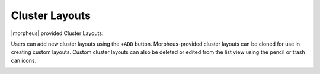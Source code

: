 Cluster Layouts
---------------

|morpheus| provided Cluster Layouts:

+---------------------------------------------------------+---------+---------------------------------------------------------------------------------------+--+
| ﻿NAME                                                    | VERSION | DESCRIPTION                                                                           |  |
+---------------------------------------------------------+---------+---------------------------------------------------------------------------------------+--+
| Amazon Docker Host                                      | 16.04   | This will provision a single docker host vm in amazon                                 |  |
+---------------------------------------------------------+---------+---------------------------------------------------------------------------------------+--+
| Kubernetes 1.14 on Ubuntu 16.04, Weave, OpenEBS         | 16.04   | This will provision a single kubernetes master in amazon with weave and openebs       |  |
+---------------------------------------------------------+---------+---------------------------------------------------------------------------------------+--+
| Kubernetes Cluster 1.14 on Ubuntu 16.04, Weave, OpenEBS | 16.04   | This will provision a single kubernetes master in amazon with weave and openebs       |  |
+---------------------------------------------------------+---------+---------------------------------------------------------------------------------------+--+
| Digital Ocean Docker Host                               | 16.04   | This will provision a single docker host vm in digitalOcean                           |  |
+---------------------------------------------------------+---------+---------------------------------------------------------------------------------------+--+
| Kubernetes 1.14 on Ubuntu 16.04, Weave, OpenEBS         | 16.04   | This will provision a single kubernetes master in digitalOcean with weave and openebs |  |
+---------------------------------------------------------+---------+---------------------------------------------------------------------------------------+--+
| Kubernetes Cluster 1.14 on Ubuntu 16.04, Weave, OpenEBS | 16.04   | This will provision a single kubernetes master in digitalOcean with weave and openebs |  |
+---------------------------------------------------------+---------+---------------------------------------------------------------------------------------+--+
| Kubernetes 1.13 EKS                                     | 1.13    | This will provision a single kubernetes master in amazon with weave and openebs       |  |
+---------------------------------------------------------+---------+---------------------------------------------------------------------------------------+--+
| Kubernetes 1.14 EKS                                     | 1.14    | This will provision a single kubernetes master in amazon with weave and openebs       |  |
+---------------------------------------------------------+---------+---------------------------------------------------------------------------------------+--+
| ESXi Docker Host                                        | 16.04   | This will provision a single docker host vm in esxi                                   |  |
+---------------------------------------------------------+---------+---------------------------------------------------------------------------------------+--+
| Kubernetes 1.14 on Ubuntu 16.04, Weave, OpenEBS         | 16.04   | This will provision a single kubernetes master in esxi with weave and openebs         |  |
+---------------------------------------------------------+---------+---------------------------------------------------------------------------------------+--+
| Kubernetes Cluster 1.14 on Ubuntu 16.04, Weave, OpenEBS | 16.04   | This will provision a single kubernetes master in esxi with weave and openebs         |  |
+---------------------------------------------------------+---------+---------------------------------------------------------------------------------------+--+
| Docker on Ubuntu 16.04                                  | 16.04   | This will provision a single docker host vm in fusion                                 |  |
+---------------------------------------------------------+---------+---------------------------------------------------------------------------------------+--+
| Kubernetes 1.14 on Ubuntu 16.04, Weave, OpenEBS         | 16.04   | This will provision a single kubernetes master in fusion with weave and openebs       |  |
+---------------------------------------------------------+---------+---------------------------------------------------------------------------------------+--+
| Kubernetes Cluster 1.14 on Ubuntu 16.04, Weave, OpenEBS | 16.04   | This will provision a single kubernetes master in fusion with weave and openebs       |  |
+---------------------------------------------------------+---------+---------------------------------------------------------------------------------------+--+
| KVM on CentOS 7.5                                       | 7.5     | This will provision a single kvm host vm in fusion                                    |  |
+---------------------------------------------------------+---------+---------------------------------------------------------------------------------------+--+
| Google Docker Host                                      | 16.04   | This will provision a single docker host vm in google                                 |  |
+---------------------------------------------------------+---------+---------------------------------------------------------------------------------------+--+
| Kubernetes 1.14 on Ubuntu 16.04, Weave, OpenEBS         | 16.04   | This will provision a single kubernetes master in google with weave and openebs       |  |
+---------------------------------------------------------+---------+---------------------------------------------------------------------------------------+--+
| Kubernetes Cluster 1.14 on Ubuntu 16.04, Weave, OpenEBS | 16.04   | This will provision a single kubernetes master in google with weave and openebs       |  |
+---------------------------------------------------------+---------+---------------------------------------------------------------------------------------+--+
| Kubernetes 1.14 on Ubuntu 16.04, Weave, OpenEBS         | 16.04   | This will provision a single kubernetes master in huawei with weave and openebs       |  |
+---------------------------------------------------------+---------+---------------------------------------------------------------------------------------+--+
| Kubernetes Cluster 1.14 on Ubuntu 16.04, Weave, OpenEBS | 16.04   | This will provision a single kubernetes master in huawei with weave and openebs       |  |
+---------------------------------------------------------+---------+---------------------------------------------------------------------------------------+--+
| Openstack Docker Host                                   | 16.04   | This will provision a single docker host vm in huawei                                 |  |
+---------------------------------------------------------+---------+---------------------------------------------------------------------------------------+--+
| Hyper-V Docker Host                                     | 16.04   | This will provision a single docker host vm in hyperv                                 |  |
+---------------------------------------------------------+---------+---------------------------------------------------------------------------------------+--+
| Kubernetes 1.14 on Ubuntu 16.04, Weave, OpenEBS         | 16.04   | This will provision a single kubernetes master in hyperv with weave and openebs       |  |
+---------------------------------------------------------+---------+---------------------------------------------------------------------------------------+--+
| Kubernetes Cluster 1.14 on Ubuntu 16.04, Weave, OpenEBS | 16.04   | This will provision a single kubernetes master in hyperv with weave and openebs       |  |
+---------------------------------------------------------+---------+---------------------------------------------------------------------------------------+--+
| IBM Docker Host                                         | 16.04   | This will provision a single docker host vm in bluemix                                |  |
+---------------------------------------------------------+---------+---------------------------------------------------------------------------------------+--+
| Kubernetes 1.14 on Ubuntu 16.04, Weave, OpenEBS         | 16.04   | This will provision a single kubernetes master in bluemix with weave and openebs      |  |
+---------------------------------------------------------+---------+---------------------------------------------------------------------------------------+--+
| Kubernetes Cluster 1.14 on Ubuntu 16.04, Weave, OpenEBS | 16.04   | This will provision a single kubernetes master in bluemix with weave and openebs      |  |
+---------------------------------------------------------+---------+---------------------------------------------------------------------------------------+--+
| Docker on Bare Metal Ubuntu 16.04                       | 16.04   | This will provision a single docker host                                              |  |
+---------------------------------------------------------+---------+---------------------------------------------------------------------------------------+--+
| Docker on Ubuntu 16.04                                  | 16.04   | This will provision a single docker host                                              |  |
+---------------------------------------------------------+---------+---------------------------------------------------------------------------------------+--+
| Kubernetes 1.14 on Ubuntu 16.04, Weave, OpenEBS         | 16.04   | This will provision a single kubernetes master with weave and openebs                 |  |
+---------------------------------------------------------+---------+---------------------------------------------------------------------------------------+--+
| Kubernetes Cluster 1.14 on Ubuntu 16.04, Weave, OpenEBS | 16.04   | This will provision a kubernetes cluster with weave and openebs                       |  |
+---------------------------------------------------------+---------+---------------------------------------------------------------------------------------+--+
| Manual Docker on Linux                                  | 1       | This will add a single docker host                                                    |  |
+---------------------------------------------------------+---------+---------------------------------------------------------------------------------------+--+
| Kubernetes 1.14 on Ubuntu 16.04, Weave, OpenEBS         | 16.04   | This will provision a single kubernetes master in nutanix with weave and openebs      |  |
+---------------------------------------------------------+---------+---------------------------------------------------------------------------------------+--+
| Kubernetes Cluster 1.14 on Ubuntu 16.04, Weave, OpenEBS | 16.04   | This will provision a single kubernetes master in nutanix with weave and openebs      |  |
+---------------------------------------------------------+---------+---------------------------------------------------------------------------------------+--+
| Nutanix Docker Host                                     | 16.04   | This will provision a single docker host vm in nutanix                                |  |
+---------------------------------------------------------+---------+---------------------------------------------------------------------------------------+--+
| Kubernetes 1.14 on Ubuntu 16.04, Weave, OpenEBS         | 16.04   | This will provision a single kubernetes master in opentelekom with weave and openebs  |  |
+---------------------------------------------------------+---------+---------------------------------------------------------------------------------------+--+
| Kubernetes Cluster 1.14 on Ubuntu 16.04, Weave, OpenEBS | 16.04   | This will provision a single kubernetes master in opentelekom with weave and openebs  |  |
+---------------------------------------------------------+---------+---------------------------------------------------------------------------------------+--+
| Openstack Docker Host                                   | 16.04   | This will provision a single docker host vm in opentelekom                            |  |
+---------------------------------------------------------+---------+---------------------------------------------------------------------------------------+--+
| Kubernetes 1.14 on Ubuntu 16.04, Weave, OpenEBS         | 16.04   | This will provision a single kubernetes master in openstack with weave and openebs    |  |
+---------------------------------------------------------+---------+---------------------------------------------------------------------------------------+--+
| Kubernetes Cluster 1.14 on Ubuntu 16.04, Weave, OpenEBS | 16.04   | This will provision a single kubernetes master in openstack with weave and openebs    |  |
+---------------------------------------------------------+---------+---------------------------------------------------------------------------------------+--+
| Openstack Docker Host                                   | 16.04   | This will provision a single docker host vm in openstack                              |  |
+---------------------------------------------------------+---------+---------------------------------------------------------------------------------------+--+
| Kubernetes 1.14 on Ubuntu 16.04, Weave, OpenEBS         | 16.04   | This will provision a single kubernetes master in softlayer with weave and openebs    |  |
+---------------------------------------------------------+---------+---------------------------------------------------------------------------------------+--+
| Kubernetes Cluster 1.14 on Ubuntu 16.04, Weave, OpenEBS | 16.04   | This will provision a single kubernetes master in softlayer with weave and openebs    |  |
+---------------------------------------------------------+---------+---------------------------------------------------------------------------------------+--+
| Softlayer Docker Host                                   | 16.04   | This will provision a single docker host vm in softlayer                              |  |
+---------------------------------------------------------+---------+---------------------------------------------------------------------------------------+--+
| Kubernetes 1.14 on Ubuntu 16.04, Weave, OpenEBS         | 16.04   | This will provision a single kubernetes master in vcd with weave and openebs          |  |
+---------------------------------------------------------+---------+---------------------------------------------------------------------------------------+--+
| Kubernetes Cluster 1.14 on Ubuntu 16.04, Weave, OpenEBS | 16.04   | This will provision a single kubernetes master in vcd with weave and openebs          |  |
+---------------------------------------------------------+---------+---------------------------------------------------------------------------------------+--+
| VCD Docker Host                                         | 16.04   | This will provision a single docker host vm in vcd                                    |  |
+---------------------------------------------------------+---------+---------------------------------------------------------------------------------------+--+
| Kubernetes 1.14 on Ubuntu 16.04, Weave, OpenEBS         | 16.04   | This will provision a single kubernetes master in vmware with weave and openebs       |  |
+---------------------------------------------------------+---------+---------------------------------------------------------------------------------------+--+
| Kubernetes Cluster 1.14 on Ubuntu 16.04, Weave, OpenEBS | 16.04   | This will provision a single kubernetes master in vmware with weave and openebs       |  |
+---------------------------------------------------------+---------+---------------------------------------------------------------------------------------+--+
| KVM on CentOS 7.5                                       | 7.5     | This will provision a single kvm host vm in vmware                                    |  |
+---------------------------------------------------------+---------+---------------------------------------------------------------------------------------+--+

Users can add new cluster layouts using the ``+ADD`` button. Morpheus-provided cluster layouts can be cloned for use in creating custom layouts. Custom cluster layouts can also be deleted or edited from the list view using the pencil or trash can icons.

.. image:: /images/provisioning/library/cloneclusterlayout.png
